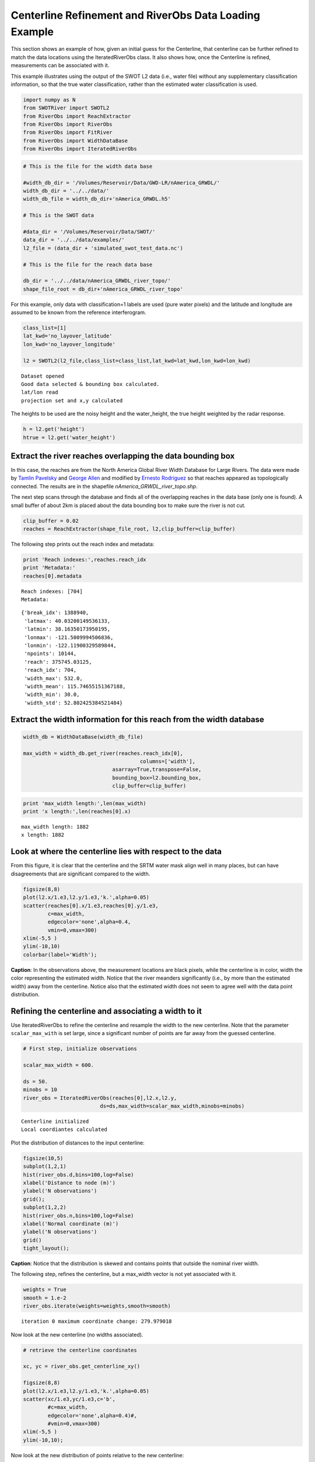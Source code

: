 .. _centerline-refinement:

Centerline Refinement and RiverObs Data Loading Example
==============================================

This section shows an example of how, given an initial guess for the
Centerline, that centerline can be further refined to match the data
locations using the IteratedRiverObs class. It also shows how, once the
Centerline is refined, measurements can be associated with it.

This example illustrates using the output of the SWOT L2 data (i.e.,
water file) without any supplementary classification information, so
that the true water classification, rather than the estimated water
classification is used.

.. code:: python

    import numpy as N
    from SWOTRiver import SWOTL2
    from RiverObs import ReachExtractor
    from RiverObs import RiverObs
    from RiverObs import FitRiver
    from RiverObs import WidthDataBase
    from RiverObs import IteratedRiverObs

.. code:: python

    # This is the file for the width data base
    
    #width_db_dir = '/Volumes/Reservoir/Data/GWD-LR/nAmerica_GRWDL/'
    width_db_dir = '../../data/'
    width_db_file = width_db_dir+'nAmerica_GRWDL.h5'
    
    # This is the SWOT data
    
    #data_dir = '/Volumes/Reservoir/Data/SWOT/'
    data_dir = '../../data/examples/'
    l2_file = (data_dir + 'simulated_swot_test_data.nc')
    
    # This is the file for the reach data base
    
    db_dir = '../../data/nAmerica_GRWDL_river_topo/'
    shape_file_root = db_dir+'nAmerica_GRWDL_river_topo'
For this example, only data with classification=1 labels are used (pure
water pixels) and the latitude and longitude are assumed to be known
from the reference interferogram.

.. code:: python

    class_list=[1]
    lat_kwd='no_layover_latitude'
    lon_kwd='no_layover_longitude'
    
    l2 = SWOTL2(l2_file,class_list=class_list,lat_kwd=lat_kwd,lon_kwd=lon_kwd)

.. parsed-literal::

    Dataset opened
    Good data selected & bounding box calculated.
    lat/lon read
    projection set and x,y calculated


The heights to be used are the noisy height and the water\_height, the
true height weighted by the radar response.

.. code:: python

    h = l2.get('height')
    htrue = l2.get('water_height')
    
Extract the river reaches overlapping the data bounding box
----------------------------

In this case, the reaches are from the North America Global River Width
Database for Large Rivers. The data were made by `Tamlin
Pavelsky <mailto:pavelsky@unc.edu>`__ and `George
Allen <mailto:georgehenryallen@gmail.com>`__ and modified by `Ernesto
Rodriguez <mailto:ernesto.rodriguez@jpl.nasa.gov>`__ so that reaches
appeared as topologically connected. The results are in the shapefile
*nAmerica\_GRWDL\_river\_topo.shp*.

The next step scans through the database and finds all of the
overlapping reaches in the data base (only one is found). A small buffer
of about 2km is placed about the data bounding box to make sure the
river is not cut.

.. code:: python

    clip_buffer = 0.02
    reaches = ReachExtractor(shape_file_root, l2,clip_buffer=clip_buffer)
The following step prints out the reach index and metadata:

.. code:: python

    print 'Reach indexes:',reaches.reach_idx
    print 'Metadata:'
    reaches[0].metadata

.. parsed-literal::

    Reach indexes: [704]
    Metadata:




.. parsed-literal::

    {'break_idx': 1388940,
     'latmax': 40.03200149536133,
     'latmin': 38.16350173950195,
     'lonmax': -121.5009994506836,
     'lonmin': -122.11900329589844,
     'npoints': 10144,
     'reach': 375745.03125,
     'reach_idx': 704,
     'width_max': 532.0,
     'width_mean': 115.74655151367188,
     'width_min': 30.0,
     'width_std': 52.802425384521484}



Extract the width information for this reach from the width database
----------------------------
.. code:: python

    width_db = WidthDataBase(width_db_file)
    
    max_width = width_db.get_river(reaches.reach_idx[0],
                                          columns=['width'],
                                 asarray=True,transpose=False,
                                 bounding_box=l2.bounding_box,
                                 clip_buffer=clip_buffer)
.. code:: python

    print 'max_width length:',len(max_width)
    print 'x length:',len(reaches[0].x)

.. parsed-literal::

    max_width length: 1882
    x length: 1882


Look at where the centerline lies with respect to the data
----------------------------

From this figure, it is clear that the centerline and the SRTM water
mask align well in many places, but can have disagreements that are
significant compared to the width.

.. code:: python

    figsize(8,8)
    plot(l2.x/1.e3,l2.y/1.e3,'k.',alpha=0.05)
    scatter(reaches[0].x/1.e3,reaches[0].y/1.e3,
            c=max_width,
            edgecolor='none',alpha=0.4,
            vmin=0,vmax=300)
    xlim(-5,5 )
    ylim(-10,10)
    colorbar(label='Width');


.. image:: CenterlineRefinementExample_files/CenterlineRefinementExample_18_0.png


**Caption**: In the observations above, the measurement locations are
black pixels, while the centerline is in color, width the color
representing the estimated width. Notice that the river meanders
significantly (i.e., by more than the estimated width) away from the
centerline. Notice also that the estimated width does not seem to agree
well with the data point distribution.

Refining the centerline and associating a width to it
----------------------------

Use IteratedRiverObs to refine the centerline and resample the width to
the new centerline. Note that the parameter ``scalar_max_with`` is set
large, since a significant number of points are far away from the
guessed centerline.

.. code:: python

    # First step, initialize observations
    
    scalar_max_width = 600.
    
    ds = 50.
    minobs = 10
    river_obs = IteratedRiverObs(reaches[0],l2.x,l2.y,
                             ds=ds,max_width=scalar_max_width,minobs=minobs) 

.. parsed-literal::

    Centerline initialized
    Local coordiantes calculated


Plot the distribution of distances to the input centerline:

.. code:: python

    figsize(10,5)
    subplot(1,2,1)
    hist(river_obs.d,bins=100,log=False)
    xlabel('Distance to node (m)')
    ylabel('N observations')
    grid();
    subplot(1,2,2)
    hist(river_obs.n,bins=100,log=False)
    xlabel('Normal coordinate (m)')
    ylabel('N observations')
    grid()
    tight_layout();


.. image:: CenterlineRefinementExample_files/CenterlineRefinementExample_23_0.png


**Caption**: Notice that the distribution is skewed and contains points
that outside the nominal river width.

The following step, refines the centerline, but a max\_width vector is
not yet associated with it.

.. code:: python

    weights = True
    smooth = 1.e-2
    river_obs.iterate(weights=weights,smooth=smooth)

.. parsed-literal::

    iteration 0 maximum coordinate change: 279.979018


Now look at the new centerline (no widths associated).

.. code:: python

    # retrieve the centerline coordinates
    
    xc, yc = river_obs.get_centerline_xy()
    
    figsize(8,8)
    plot(l2.x/1.e3,l2.y/1.e3,'k.',alpha=0.05)
    scatter(xc/1.e3,yc/1.e3,c='b',
            #c=max_width,
            edgecolor='none',alpha=0.4)#,
            #vmin=0,vmax=300)
    xlim(-5,5 )
    ylim(-10,10);


.. image:: CenterlineRefinementExample_files/CenterlineRefinementExample_28_0.png


Now look at the new distribution of points relative to the new
centerline:

.. code:: python

    figsize(10,5)
    subplot(1,2,1)
    hist(river_obs.d,bins=100,log=False)
    xlabel('Distance to node (m)')
    ylabel('N observations')
    grid();
    subplot(1,2,2)
    hist(river_obs.n,bins=100,log=False)
    xlabel('Normal coordinate (m)')
    ylabel('N observations')
    grid()
    tight_layout();


.. image:: CenterlineRefinementExample_files/CenterlineRefinementExample_30_0.png


**Caption**: Much nicer! The points are close to the new river
centerline.

In the next step, associate the estimated widths with the new
centerline. Notice that this can only be done approximately, since there
is no unique one to one mapping.

.. code:: python

    # These are the old centerline coordinates
    
    xw = reaches[0].x
    yw = reaches[0].y
    
    # This step makes the association
    
    river_obs.add_centerline_obs(xw,yw,max_width,'max_width')
Now get the centerline coordinates that could be associated with a
max\_width and the associated max\_width and plot the results.

.. code:: python

    xi, yi, wi = river_obs.get_centerline_xyv('max_width')
    
    figsize(8,8)
    plot(l2.x/1.e3,l2.y/1.e3,'k.',alpha=0.05)
    scatter(xi/1.e3,yi/1.e3,
            c=wi,
            edgecolor='none',alpha=0.4,
            vmin=0,vmax=300)
    xlim(-5,5 )
    ylim(-10,10);
    colorbar(label='Width');


.. image:: CenterlineRefinementExample_files/CenterlineRefinementExample_35_0.png


**Caption**: Not too bad, but notice the widths do not always match the
data distribution.

Compute the center line and associate observations with it
----------------------------

In the following step, the new centerline and max\_width vector are used
to exclude the bad data.

.. code:: python

    river_obs.reinitialize()

.. parsed-literal::

    636 636 636
    Centerline initialized
    Local coordiantes calculated


Plot the maximum width along the channel:

.. code:: python

    figsize(5,5)
    scatter(river_obs.centerline.x/1.e3,river_obs.centerline.y/1.e3,
            c=river_obs.max_width,
            edgecolor='none',alpha=0.4,
            vmin=0,vmax=300)
    colorbar(label='Width');


.. image:: CenterlineRefinementExample_files/CenterlineRefinementExample_40_0.png


In the following step, the height and true heights are associated with
the nodes:

.. code:: python

    river_obs.add_obs('htrue',htrue)
    river_obs.add_obs('h',h)
    river_obs.load_nodes(['h','htrue'])
Get some rough statistics of the differences in heights for the data
associated with each node:

.. code:: python

    hn_mean = N.array(river_obs.get_node_stat('mean','h'))
    hn_median = N.array(river_obs.get_node_stat('median','h'))
    hstdn = N.array(river_obs.get_node_stat('stderr','h'))
    htn = N.array(river_obs.get_node_stat('mean','htrue'))
    sn = N.array(river_obs.get_node_stat('mean','s'))
.. code:: python

    ave = N.mean(hn_mean - htn)*100
    err = N.std(hn_mean - htn)*100
    print 'Mean statitics:   average: %.1f cm std: %.1f cm'%(ave,err)
    
    ave = N.mean(hn_median - htn)*100
    err = N.std(hn_median - htn)*100
    print 'Median statitics: average: %.1f cm std: %.1f cm'%(ave,err)

.. parsed-literal::

    Mean statitics:   average: 4.8 cm std: 66.8 cm
    Median statitics: average: 7.5 cm std: 71.6 cm


Plot the distances from the points to the nodes, and the cross-river
normal coordinate:

.. code:: python

    figsize(10,5)
    subplot(1,2,1)
    hist(river_obs.d,bins=100,log=False)
    xlabel('Distance to node (m)')
    ylabel('N observations')
    grid();
    subplot(1,2,2)
    hist(river_obs.n,bins=100,log=False)
    xlabel('Normal coordinate (m)')
    ylabel('N observations')
    grid()
    tight_layout();


.. image:: CenterlineRefinementExample_files/CenterlineRefinementExample_47_0.png


Plot the river geometry, number of observations per node, height vs true
height, and a plot of height vs the reach distance downriver.

.. code:: python

    figsize(10,10)
    subplot(2,2,1)
    idx = river_obs.populated_nodes
    plot(river_obs.centerline.x[idx]/1.e3,river_obs.centerline.y[idx]/1.e3,
         '.',alpha=0.5)
    xlabel('x (km)')
    ylabel('y (km)')
    subplot(2,2,2)
    idx = river_obs.populated_nodes
    plot(river_obs.centerline.s[idx]/1.e3,river_obs.nobs[idx],'o',alpha=0.5)
    grid()
    xlabel('Reach (km)')
    ylabel('Number of observations')
    subplot(2,2,3)
    plot(htrue,h,'.',alpha=0.05)
    plot([-10,60],[-10,60],'--k',alpha=0.5)
    xlim(-10,60)
    ylim(-10,60)
    grid()
    xlabel('h true (m)')
    ylabel('h measured (m)')
    subplot(2,2,4)
    plot(river_obs.s/1.e3,river_obs.htrue,'.',alpha=0.1)
    plot(river_obs.s/1.e3,river_obs.h,'.',alpha=0.05)
    grid()
    xlabel('Reach (km)')
    ylabel('Height (m)')
    tight_layout();


.. image:: CenterlineRefinementExample_files/CenterlineRefinementExample_49_0.png


Plot the true river height averaged over each node, and the measured
height, similarly averaged for mean and median averaging. The gray lines
are 2 standard errors away from the truth.

.. code:: python

    figsize(10,5)
    subplot(1,2,1)
    plot(sn/1.e3,htn,'.',alpha=0.1)
    plot(sn/1.e3,hn_mean,'.',alpha=0.2)
    plot(sn/1.e3,htn+2*hstdn,'-k',alpha=0.1)
    plot(sn/1.e3,htn-2*hstdn,'-k',alpha=0.1)
    xlabel('Reach (km)')
    ylabel('Height (m)')
    title('Mean')
    
    subplot(1,2,2)
    plot(sn/1.e3,htn,'.',alpha=0.1)
    plot(sn/1.e3,hn_median,'.',alpha=0.2)
    plot(sn/1.e3,htn+2*hstdn,'-k',alpha=0.1)
    plot(sn/1.e3,htn-2*hstdn,'-k',alpha=0.1)
    xlabel('Reach (km)')
    title('Median')
    ylabel('Height (m)')
    tight_layout();


.. image:: CenterlineRefinementExample_files/CenterlineRefinementExample_51_0.png

